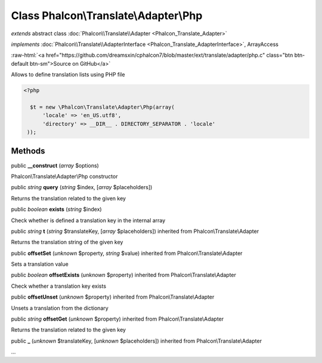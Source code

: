 Class **Phalcon\\Translate\\Adapter\\Php**
==========================================

*extends* abstract class :doc:`Phalcon\\Translate\\Adapter <Phalcon_Translate_Adapter>`

*implements* :doc:`Phalcon\\Translate\\AdapterInterface <Phalcon_Translate_AdapterInterface>`, ArrayAccess

.. role:: raw-html(raw)
   :format: html

:raw-html:`<a href="https://github.com/dreamsxin/cphalcon7/blob/master/ext/translate/adapter/php.c" class="btn btn-default btn-sm">Source on GitHub</a>`

Allows to define translation lists using PHP file  

.. code-block:: php

    <?php

      $t = new \Phalcon\Translate\Adapter\Php(array(
          'locale' => 'en_US.utf8',
          'directory' => __DIR__ . DIRECTORY_SEPARATOR . 'locale'
     ));



Methods
-------

public  **__construct** (*array* $options)

Phalcon\\Translate\\Adapter\\Php constructor



public *string*  **query** (*string* $index, [*array* $placeholders])

Returns the translation related to the given key



public *boolean*  **exists** (*string* $index)

Check whether is defined a translation key in the internal array



public *string*  **t** (*string* $translateKey, [*array* $placeholders]) inherited from Phalcon\\Translate\\Adapter

Returns the translation string of the given key



public  **offsetSet** (*unknown* $property, *string* $value) inherited from Phalcon\\Translate\\Adapter

Sets a translation value



public *boolean*  **offsetExists** (*unknown* $property) inherited from Phalcon\\Translate\\Adapter

Check whether a translation key exists



public  **offsetUnset** (*unknown* $property) inherited from Phalcon\\Translate\\Adapter

Unsets a translation from the dictionary



public *string*  **offsetGet** (*unknown* $property) inherited from Phalcon\\Translate\\Adapter

Returns the translation related to the given key



public  **_** (*unknown* $translateKey, [*unknown* $placeholders]) inherited from Phalcon\\Translate\\Adapter

...


